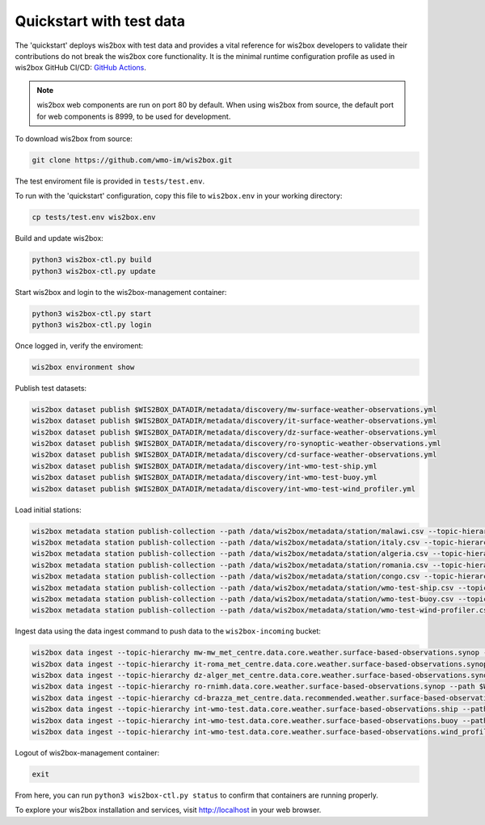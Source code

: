 .. _quickstart:

Quickstart with test data
=========================

The 'quickstart' deploys wis2box with test data and provides a vital reference for wis2box developers to validate their contributions do not break the wis2box core functionality.
It is the minimal runtime configuration profile as used in wis2box GitHub CI/CD: `GitHub Actions`_.

.. note:: wis2box web components are run on port 80 by default.  When using wis2box from source, the default port for web components is 8999, to be used for development.

To download wis2box from source:

.. code-block:: bash

   git clone https://github.com/wmo-im/wis2box.git


The test enviroment file is provided in ``tests/test.env``.

To run with the 'quickstart' configuration, copy this file to ``wis2box.env`` in your working directory:

.. code-block:: bash

    cp tests/test.env wis2box.env


Build and update wis2box:

.. code-block:: bash

    python3 wis2box-ctl.py build
    python3 wis2box-ctl.py update


Start wis2box and login to the wis2box-management container:

.. code-block:: bash

    python3 wis2box-ctl.py start
    python3 wis2box-ctl.py login

Once logged in, verify the enviroment:

.. code-block:: bash

    wis2box environment show

Publish test datasets:

.. code-block:: bash

    wis2box dataset publish $WIS2BOX_DATADIR/metadata/discovery/mw-surface-weather-observations.yml
    wis2box dataset publish $WIS2BOX_DATADIR/metadata/discovery/it-surface-weather-observations.yml
    wis2box dataset publish $WIS2BOX_DATADIR/metadata/discovery/dz-surface-weather-observations.yml
    wis2box dataset publish $WIS2BOX_DATADIR/metadata/discovery/ro-synoptic-weather-observations.yml
    wis2box dataset publish $WIS2BOX_DATADIR/metadata/discovery/cd-surface-weather-observations.yml
    wis2box dataset publish $WIS2BOX_DATADIR/metadata/discovery/int-wmo-test-ship.yml
    wis2box dataset publish $WIS2BOX_DATADIR/metadata/discovery/int-wmo-test-buoy.yml
    wis2box dataset publish $WIS2BOX_DATADIR/metadata/discovery/int-wmo-test-wind_profiler.yml

Load initial stations:

.. code-block:: bash

    wis2box metadata station publish-collection --path /data/wis2box/metadata/station/malawi.csv --topic-hierarchy mw-mw_met_centre.data.core.weather.surface-based-observations.synop
    wis2box metadata station publish-collection --path /data/wis2box/metadata/station/italy.csv --topic-hierarchy it-roma_met_centre.data.core.weather.surface-based-observations.synop
    wis2box metadata station publish-collection --path /data/wis2box/metadata/station/algeria.csv --topic-hierarchy dz-alger_met_centre.data.core.weather.surface-based-observations.synop
    wis2box metadata station publish-collection --path /data/wis2box/metadata/station/romania.csv --topic-hierarchy ro-rnimh.data.core.weather.surface-based-observations.synop
    wis2box metadata station publish-collection --path /data/wis2box/metadata/station/congo.csv --topic-hierarchy cd-brazza_met_centre.data.recommended.weather.surface-based-observations.synop
    wis2box metadata station publish-collection --path /data/wis2box/metadata/station/wmo-test-ship.csv --topic-hierarchy int-wmo-test.data.core.weather.surface-based-observations.ship
    wis2box metadata station publish-collection --path /data/wis2box/metadata/station/wmo-test-buoy.csv --topic-hierarchy int-wmo-test.data.core.weather.surface-based-observations.buoy
    wis2box metadata station publish-collection --path /data/wis2box/metadata/station/wmo-test-wind-profiler.csv --topic-hierarchy int-wmo-test.data.core.weather.surface-based-observations.wind_profiler

Ingest data using the data ingest command to push data to the ``wis2box-incoming`` bucket:

.. code-block:: bash

    wis2box data ingest --topic-hierarchy mw-mw_met_centre.data.core.weather.surface-based-observations.synop --path $WIS2BOX_DATADIR/observations/malawi
    wis2box data ingest --topic-hierarchy it-roma_met_centre.data.core.weather.surface-based-observations.synop --path $WIS2BOX_DATADIR/observations/italy
    wis2box data ingest --topic-hierarchy dz-alger_met_centre.data.core.weather.surface-based-observations.synop --path $WIS2BOX_DATADIR/observations/algeria
    wis2box data ingest --topic-hierarchy ro-rnimh.data.core.weather.surface-based-observations.synop --path $WIS2BOX_DATADIR/observations/romania
    wis2box data ingest --topic-hierarchy cd-brazza_met_centre.data.recommended.weather.surface-based-observations.synop --path $WIS2BOX_DATADIR/observations/congo
    wis2box data ingest --topic-hierarchy int-wmo-test.data.core.weather.surface-based-observations.ship --path $WIS2BOX_DATADIR/observations/wmo/ship
    wis2box data ingest --topic-hierarchy int-wmo-test.data.core.weather.surface-based-observations.buoy --path $WIS2BOX_DATADIR/observations/wmo/buoy
    wis2box data ingest --topic-hierarchy int-wmo-test.data.core.weather.surface-based-observations.wind_profiler --path $WIS2BOX_DATADIR/observations/wmo/wind_profiler

Logout of wis2box-management container:

.. code-block:: bash

    exit

From here, you can run ``python3 wis2box-ctl.py status`` to confirm that containers are running properly.

To explore your wis2box installation and services, visit http://localhost in your web browser.

.. _`GitHub Actions`: https://github.com/wmo-im/wis2box/blob/main/.github/workflows/tests-docker.yml
